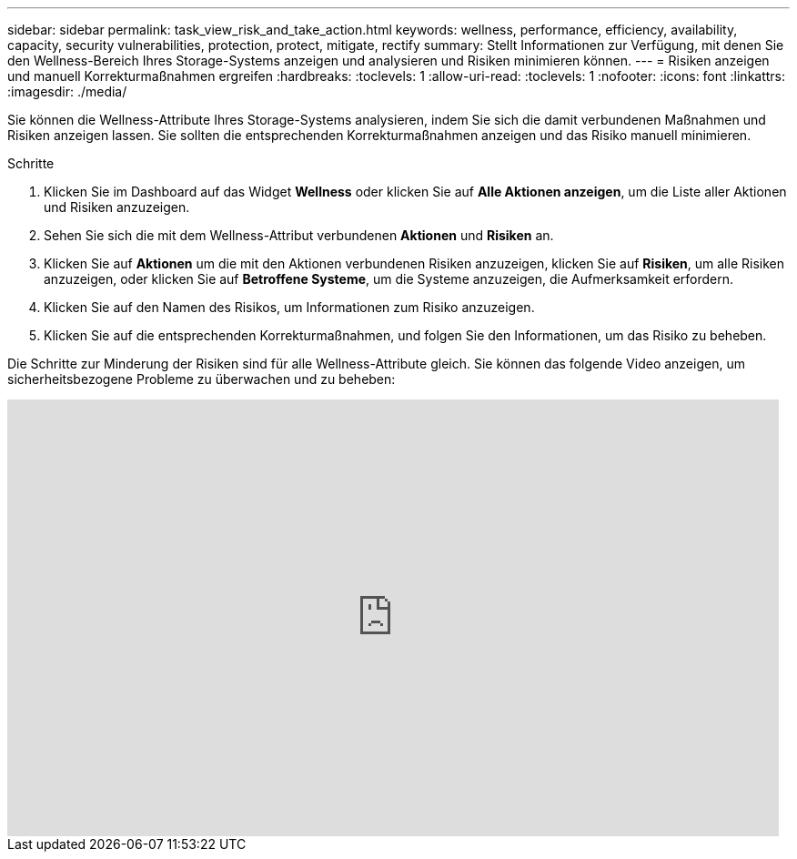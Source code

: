 ---
sidebar: sidebar 
permalink: task_view_risk_and_take_action.html 
keywords: wellness, performance, efficiency, availability, capacity, security vulnerabilities, protection, protect, mitigate, rectify 
summary: Stellt Informationen zur Verfügung, mit denen Sie den Wellness-Bereich Ihres Storage-Systems anzeigen und analysieren und Risiken minimieren können. 
---
= Risiken anzeigen und manuell Korrekturmaßnahmen ergreifen
:hardbreaks:
:toclevels: 1
:allow-uri-read: 
:toclevels: 1
:nofooter: 
:icons: font
:linkattrs: 
:imagesdir: ./media/


[role="lead"]
Sie können die Wellness-Attribute Ihres Storage-Systems analysieren, indem Sie sich die damit verbundenen Maßnahmen und Risiken anzeigen lassen. Sie sollten die entsprechenden Korrekturmaßnahmen anzeigen und das Risiko manuell minimieren.

.Schritte
. Klicken Sie im Dashboard auf das Widget *Wellness* oder klicken Sie auf *Alle Aktionen anzeigen*, um die Liste aller Aktionen und Risiken anzuzeigen.
. Sehen Sie sich die mit dem Wellness-Attribut verbundenen *Aktionen* und *Risiken* an.
. Klicken Sie auf *Aktionen* um die mit den Aktionen verbundenen Risiken anzuzeigen, klicken Sie auf *Risiken*, um alle Risiken anzuzeigen, oder klicken Sie auf *Betroffene Systeme*, um die Systeme anzuzeigen, die Aufmerksamkeit erfordern.
. Klicken Sie auf den Namen des Risikos, um Informationen zum Risiko anzuzeigen.
. Klicken Sie auf die entsprechenden Korrekturmaßnahmen, und folgen Sie den Informationen, um das Risiko zu beheben.


Die Schritte zur Minderung der Risiken sind für alle Wellness-Attribute gleich. Sie können das folgende Video anzeigen, um sicherheitsbezogene Probleme zu überwachen und zu beheben:

video::ssXI-FAKMis[youtube,width=848,height=480]